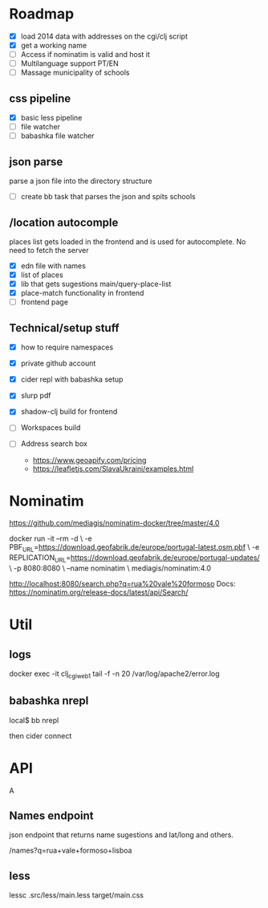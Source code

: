 * Roadmap


- [X] load 2014 data with addresses on the cgi/clj script
- [X] get a working name
- [ ] Access if nominatim is valid and host it
- [ ] Multilanguage support PT/EN
- [ ] Massage municipality of schools

** css pipeline
 - [X] basic less pipeline
 - [ ] file watcher
 - [ ] babashka file watcher

** json parse
   parse a json file into the directory structure
- [ ] create bb task that parses the json and spits schools


** /location autocomple

   places list gets loaded in the frontend and is used for autocomplete. No need to fetch the server

- [X] edn file with names
- [X] list of places
- [X] lib that gets sugestions main/query-place-list
- [X] place-match functionality  in frontend
- [ ] frontend page

** Technical/setup stuff

- [X] how to require namespaces
- [X] private github account
- [X] cider repl with babashka setup
- [X] slurp pdf

- [X] shadow-clj build for frontend
- [ ] Workspaces build
- [ ] Address search box
  - https://www.geoapify.com/pricing
  - https://leafletjs.com/SlavaUkraini/examples.html

* Nominatim

https://github.com/mediagis/nominatim-docker/tree/master/4.0

docker run -it --rm -d \
  -e PBF_URL=https://download.geofabrik.de/europe/portugal-latest.osm.pbf \
  -e REPLICATION_URL=https://download.geofabrik.de/europe/portugal-updates/ \
  -p 8080:8080 \
  --name nominatim \
  mediagis/nominatim:4.0

http://localhost:8080/search.php?q=rua%20vale%20formoso
Docs: https://nominatim.org/release-docs/latest/api/Search/

* Util

** logs

docker exec -it clj_cgi_web_1 tail -f -n 20 /var/log/apache2/error.log

** babashka nrepl

local$ bb nrepl

then cider connect

* API
A
** Names endpoint

json endpoint that returns name sugestions and lat/long and others.

/names?q=rua+vale+formoso+lisboa

** less

lessc .src/less/main.less target/main.css
